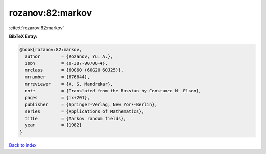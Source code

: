 rozanov:82:markov
=================

:cite:t:`rozanov:82:markov`

**BibTeX Entry:**

.. code-block:: bibtex

   @book{rozanov:82:markov,
     author        = {Rozanov, Yu. A.},
     isbn          = {0-387-90708-4},
     mrclass       = {60G60 (60G20 60J25)},
     mrnumber      = {676644},
     mrreviewer    = {V. S. Mandrekar},
     note          = {Translated from the Russian by Constance M. Elson},
     pages         = {ix+201},
     publisher     = {Springer-Verlag, New York-Berlin},
     series        = {Applications of Mathematics},
     title         = {Markov random fields},
     year          = {1982}
   }

`Back to index <../By-Cite-Keys.html>`_

